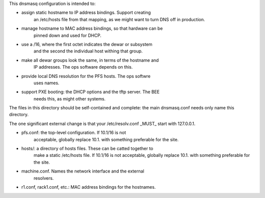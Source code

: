 This dnsmasq configuration is intended to:

- assign static hostname to IP address bindings. Support creating
   an /etc/hosts file from that mapping, as we might want to turn DNS off
   in production.
- manage hostname to MAC address bindings, so that hardware can be
   pinned down and used for DHCP.
- use a /16, where the first octet indicates the dewar or subsystem
   and the second the individual host withing that group.
- make all dewar groups look the same, in terms of the hostname and
   IP addresses. The ops software depends on this.
- provide local DNS resolution for the PFS hosts. The ops softwre
   uses names.
- support PXE booting: the DHCP options and the tftp server. The BEE
   needs this, as might other systems.

The files in this directory should be self-contained and complete: the
main dnsmasq.conf needs only name this directory.

The one significant external change is that your /etc/resolv.conf
_MUST_ start with 127.0.0.1.

- pfs.conf: the top-level configuration. If 10.1/16 is not
   acceptable, globally replace 10.1. with something preferable for
   the site.
- hosts/: a directory of hosts files. These can be catted together to
   make a static /etc/hosts file. If 10.1/16 is not
   acceptable, globally replace 10.1. with something preferable for
   the site.
- machine.conf. Names the network interface and the external
   resolvers.
- r1.conf, rack1.conf, etc.: MAC address bindings for the hostnames.


 
